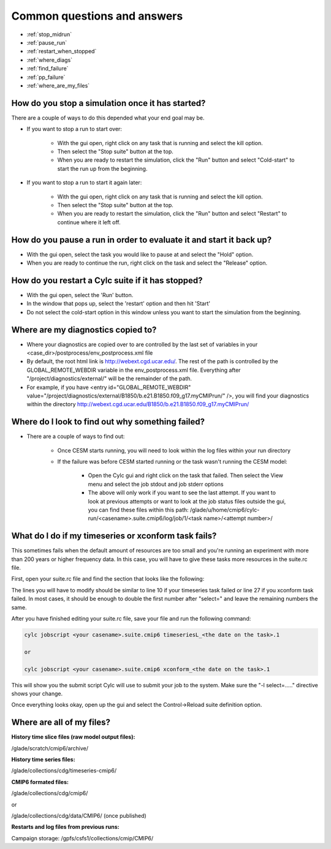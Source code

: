 .. _faq:

Common questions and answers
============================


* :ref:`stop_midrun`

* :ref:`pause_run`

* :ref:`restart_when_stopped`

* :ref:`where_diags`

* :ref:`find_failure`

* :ref:`pp_failure`

* :ref:`where_are_my_files`

.. _stop_midrun:

How do you stop a simulation once it has started?
-------------------------------------------------

There are a couple of ways to do this depended what your end goal may be.

*  If you want to stop a run to start over:
  
    *  With the gui open, right click on any task that is running and select the kill option.
 
    *  Then select the "Stop suite" button at the top.

    *  When you are ready to restart the simulation, click the "Run" button and select "Cold-start" to start the run up from the beginning.

*  If you want to stop a run to start it again later:
  
    *  With the gui open, right click on any task that is running and select the kill option.
 
    *  Then select the "Stop suite" button at the top.

    *  When you are ready to restart the simulation, click the "Run" button and select "Restart" to continue where it left off.


.. _pause_run:

How do you pause a run in order to evaluate it and start it back up?
--------------------------------------------------------------------

*  With the gui open, select the task you would like to pause at and select the "Hold" option.

*  When you are ready to continue the run, right click on the task and select the "Release" option.


.. _restart_when_stopped:

How do you restart a Cylc suite if it has stopped?
--------------------------------------------------

*  With the gui open, select the 'Run' button.

*  In the window that pops up, select the 'restart' option and then hit 'Start'

*  Do not select the cold-start option in this window unless you want to start the simulation from the beginning.   


.. _where_diags:

Where are my diagnostics copied to?
-----------------------------------

*  Where your diagnostics are copied over to are controlled by the last set of variables in your <case_dir>/postprocess/env_postprocess.xml file

*  By default, the root html link is http://webext.cgd.ucar.edu/.  The rest of the path is controlled by the GLOBAL_REMOTE_WEBDIR variable in the env_postprocess.xml file.  Everything after "/project/diagnostics/external/" will be the remainder of the path. 

*  For example, if you have <entry id="GLOBAL_REMOTE_WEBDIR" value="/project/diagnostics/external/B1850/b.e21.B1850.f09_g17.myCMIPrun/" />, you will find your diagnostics within the directory http://webext.cgd.ucar.edu/B1850/b.e21.B1850.f09_g17.myCMIPrun/
 

.. _find_failure:

Where do I look to find out why something failed?
-------------------------------------------------

*  There are a couple of ways to find out:

    *  Once CESM starts running, you will need to look within the log files within your run directory

    *  If the failure was before CESM started running or the task wasn't running the CESM model:

        *  Open the Cylc gui and right click on the task that failed.  Then select the View menu and select the job stdout and job stderr options

        *  The above will only work if you want to see the last attempt.  If you want to look at previous attempts or want to look at the job status files outside the gui, you can find these files within this path:  /glade/u/home/cmip6/cylc-run/<casename>.suite.cmip6/log/job/1/<task name>/<attempt number>/


.. _pp_failure:

What do I do if my timeseries or xconform task fails?
-----------------------------------------------------

This sometimes fails when the default amount of resources are too small and you're running an experiment with more than 200 years or higher frequency data.  In this case, you will have to give these tasks more resources in the suite.rc file.

First, open your suite.rc file and find the section that looks like the following:

.. code-block:: bash
   :linenos:

         {% for i in range(0,dates_timeseriesL|length) %}
         [[timeseriesL_{{dates_timeseriesL[i]}} ]]
         script = cd /gpfs/fs1/work/cmip6/cases/DECK/helloworld; /gpfs/fs1/work/cmip6/cases/DECK/helloworld/postprocess/timeseriesL
         [[[job]]]
                 method = pbs
                 execution time limit = PT12H
         [[[directives]]]
                 -N = timeseries
                 -q = regular
                 -l = select=16:ncpus=9:mpiprocs=9
                 -A = ACCT00099
         [[[event hooks]]]
                 started handler = cylc email-suite
                 succeeded handler = cylc email-suite
                 failed handler = cylc email-suite
         {% endfor %}

         {% for i in range(0,dates_xconform|length) %}
         [[xconform_{{dates_xconform[i]}} ]]
         script = cd /gpfs/fs1/work/cmip6/cases/DECK/helloworld; /gpfs/fs1/work/cmip6/cases/DECK/helloworld/postprocess/xconform
         [[[job]]]
                 method = pbs
                 execution time limit = PT12H
         [[[directives]]]
                 -N = xconform
                 -q = regular
                 -l = select=16:ncpus=4:mpiprocs=4
                 -A = ACCT00099
         [[[event hooks]]]
                 started handler = cylc email-suite
                 succeeded handler = cylc email-suite
                 failed handler = cylc email-suite
         {% endfor %}

The lines you will have to modify should be similar to line 10 if your timeseries task failed or line 27 if you xconform task failed.  In most cases, it should be enough to double the first number after "select=" and leave the remaining numbers the same.

After you have finished editing your suite.rc file, save your file and run the following command:

.. code-block:: bash

    cylc jobscript <your casename>.suite.cmip6 timeseriesL_<the date on the task>.1
    
    or
 
    cylc jobscript <your casename>.suite.cmip6 xconform_<the date on the task>.1 

This will show you the submit script Cylc will use to submit your job to the system.  Make sure the "-l select=....." directive shows your change.

Once everything looks okay, open up the gui and select the Control->Reload suite definition option.


.. _where_are_my_files:

Where are all of my files?
--------------------------

**History time slice files (raw model output files):**

/glade/scratch/cmip6/archive/

**History time series files:**

/glade/collections/cdg/timeseries-cmip6/

**CMIP6 formated files:**

/glade/collections/cdg/cmip6/

or

/glade/collections/cdg/data/CMIP6/ (once published)

**Restarts and log files from previous runs:**

Campaign storage: /gpfs/csfs1/collections/cmip/CMIP6/
